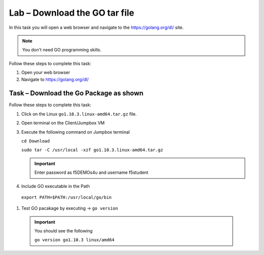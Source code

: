 Lab – Download the GO tar file 
-----------------------------------
In this task you will open a web browser and navigate to the https://golang.org/dl/
site.

.. NOTE:: You don't need GO programming skills.

Follow these steps to complete this task:

#. Open your web browser
#. Navigate to https://golang.org/dl/

.. image:: /_static/goimage.png

Task – Download the Go Package as shown
~~~~~~~~~~~~~~~~~~~~~~~~~~~~~~~~~~~~~~~

Follow these steps to complete this task:

#. Click on the Linux ``go1.10.3.linux-amd64.tar.gz`` file.

#. Open terminal on the Client/Jumpbox VM

#. Execute the following command on Jumpbox terminal

   ``cd Download``

   ``sudo tar -C /usr/local -xzf go1.10.3.linux-amd64.tar.gz``
   
   .. IMPORTANT:: Enter password as f5DEMOs4u and username f5student

#. Include GO executable in the Path

  ``export PATH=$PATH:/usr/local/go/bin``

#. Test GO pacakage by executing -> ``go version``
 
  .. IMPORTANT:: You should see the following

    ``go version go1.10.3 linux/amd64``
